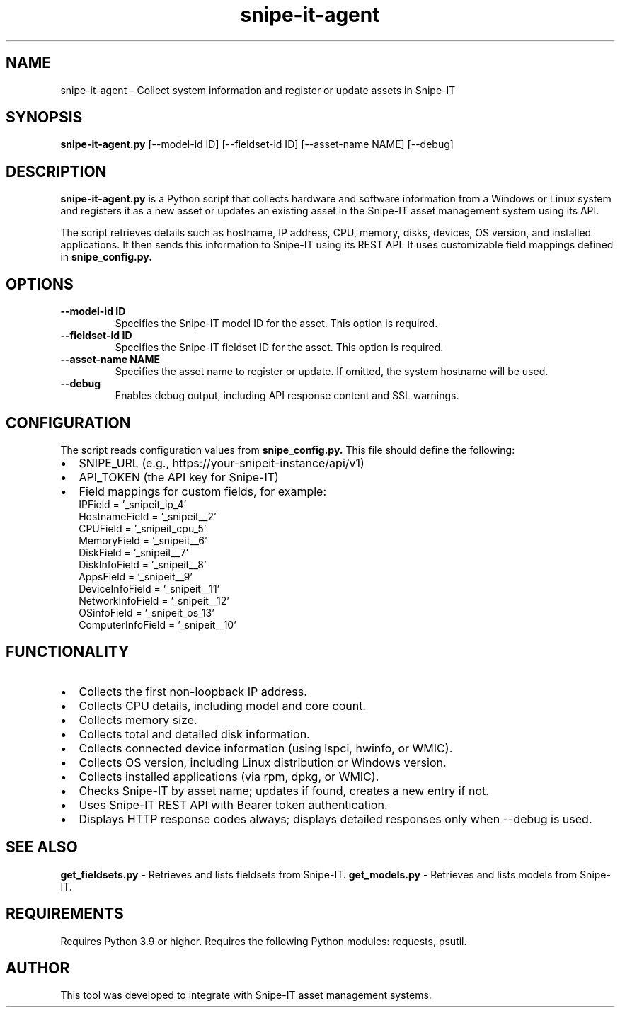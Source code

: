 .TH snipe-it-agent 1 "May 2025" "Snipe-IT Agent Manual" "Snipe-IT Tools"
.SH NAME
snipe-it-agent \- Collect system information and register or update assets in Snipe-IT
.SH SYNOPSIS
.B snipe-it-agent.py
[\-\-model-id ID] [\-\-fieldset-id ID] [\-\-asset-name NAME] [\-\-debug]
.SH DESCRIPTION
.B snipe-it-agent.py
is a Python script that collects hardware and software information from a Windows or Linux system and registers it as a new asset or updates an existing asset in the Snipe-IT asset management system using its API.

The script retrieves details such as hostname, IP address, CPU, memory, disks, devices, OS version, and installed applications. It then sends this information to Snipe-IT using its REST API. It uses customizable field mappings defined in
.B snipe_config.py.

.SH OPTIONS
.TP
.B \-\-model-id ID
Specifies the Snipe-IT model ID for the asset. This option is required.
.TP
.B \-\-fieldset-id ID
Specifies the Snipe-IT fieldset ID for the asset. This option is required.
.TP
.B \-\-asset-name NAME
Specifies the asset name to register or update. If omitted, the system hostname will be used.
.TP
.B \-\-debug
Enables debug output, including API response content and SSL warnings.

.SH CONFIGURATION
The script reads configuration values from
.B snipe_config.py.
This file should define the following:
.IP \[bu] 2
SNIPE_URL (e.g., https://your-snipeit-instance/api/v1)
.IP \[bu]
API_TOKEN (the API key for Snipe-IT)
.IP \[bu]
Field mappings for custom fields, for example:
.nf
IPField = '_snipeit_ip_4'
HostnameField = '_snipeit__2'
CPUField = '_snipeit_cpu_5'
MemoryField = '_snipeit__6'
DiskField = '_snipeit__7'
DiskInfoField = '_snipeit__8'
AppsField = '_snipeit__9'
DeviceInfoField = '_snipeit__11'
NetworkInfoField = '_snipeit__12'
OSinfoField = '_snipeit_os_13'
ComputerInfoField = '_snipeit__10'
.fi

.SH FUNCTIONALITY
.IP \[bu] 2
Collects the first non-loopback IP address.
.IP \[bu]
Collects CPU details, including model and core count.
.IP \[bu]
Collects memory size.
.IP \[bu]
Collects total and detailed disk information.
.IP \[bu]
Collects connected device information (using lspci, hwinfo, or WMIC).
.IP \[bu]
Collects OS version, including Linux distribution or Windows version.
.IP \[bu]
Collects installed applications (via rpm, dpkg, or WMIC).
.IP \[bu]
Checks Snipe-IT by asset name; updates if found, creates a new entry if not.
.IP \[bu]
Uses Snipe-IT REST API with Bearer token authentication.
.IP \[bu]
Displays HTTP response codes always; displays detailed responses only when \-\-debug is used.

.SH SEE ALSO
.B get_fieldsets.py
\- Retrieves and lists fieldsets from Snipe-IT.
.B get_models.py
\- Retrieves and lists models from Snipe-IT.

.SH REQUIREMENTS
Requires Python 3.9 or higher.
Requires the following Python modules: requests, psutil.

.SH AUTHOR
This tool was developed to integrate with Snipe-IT asset management systems.
